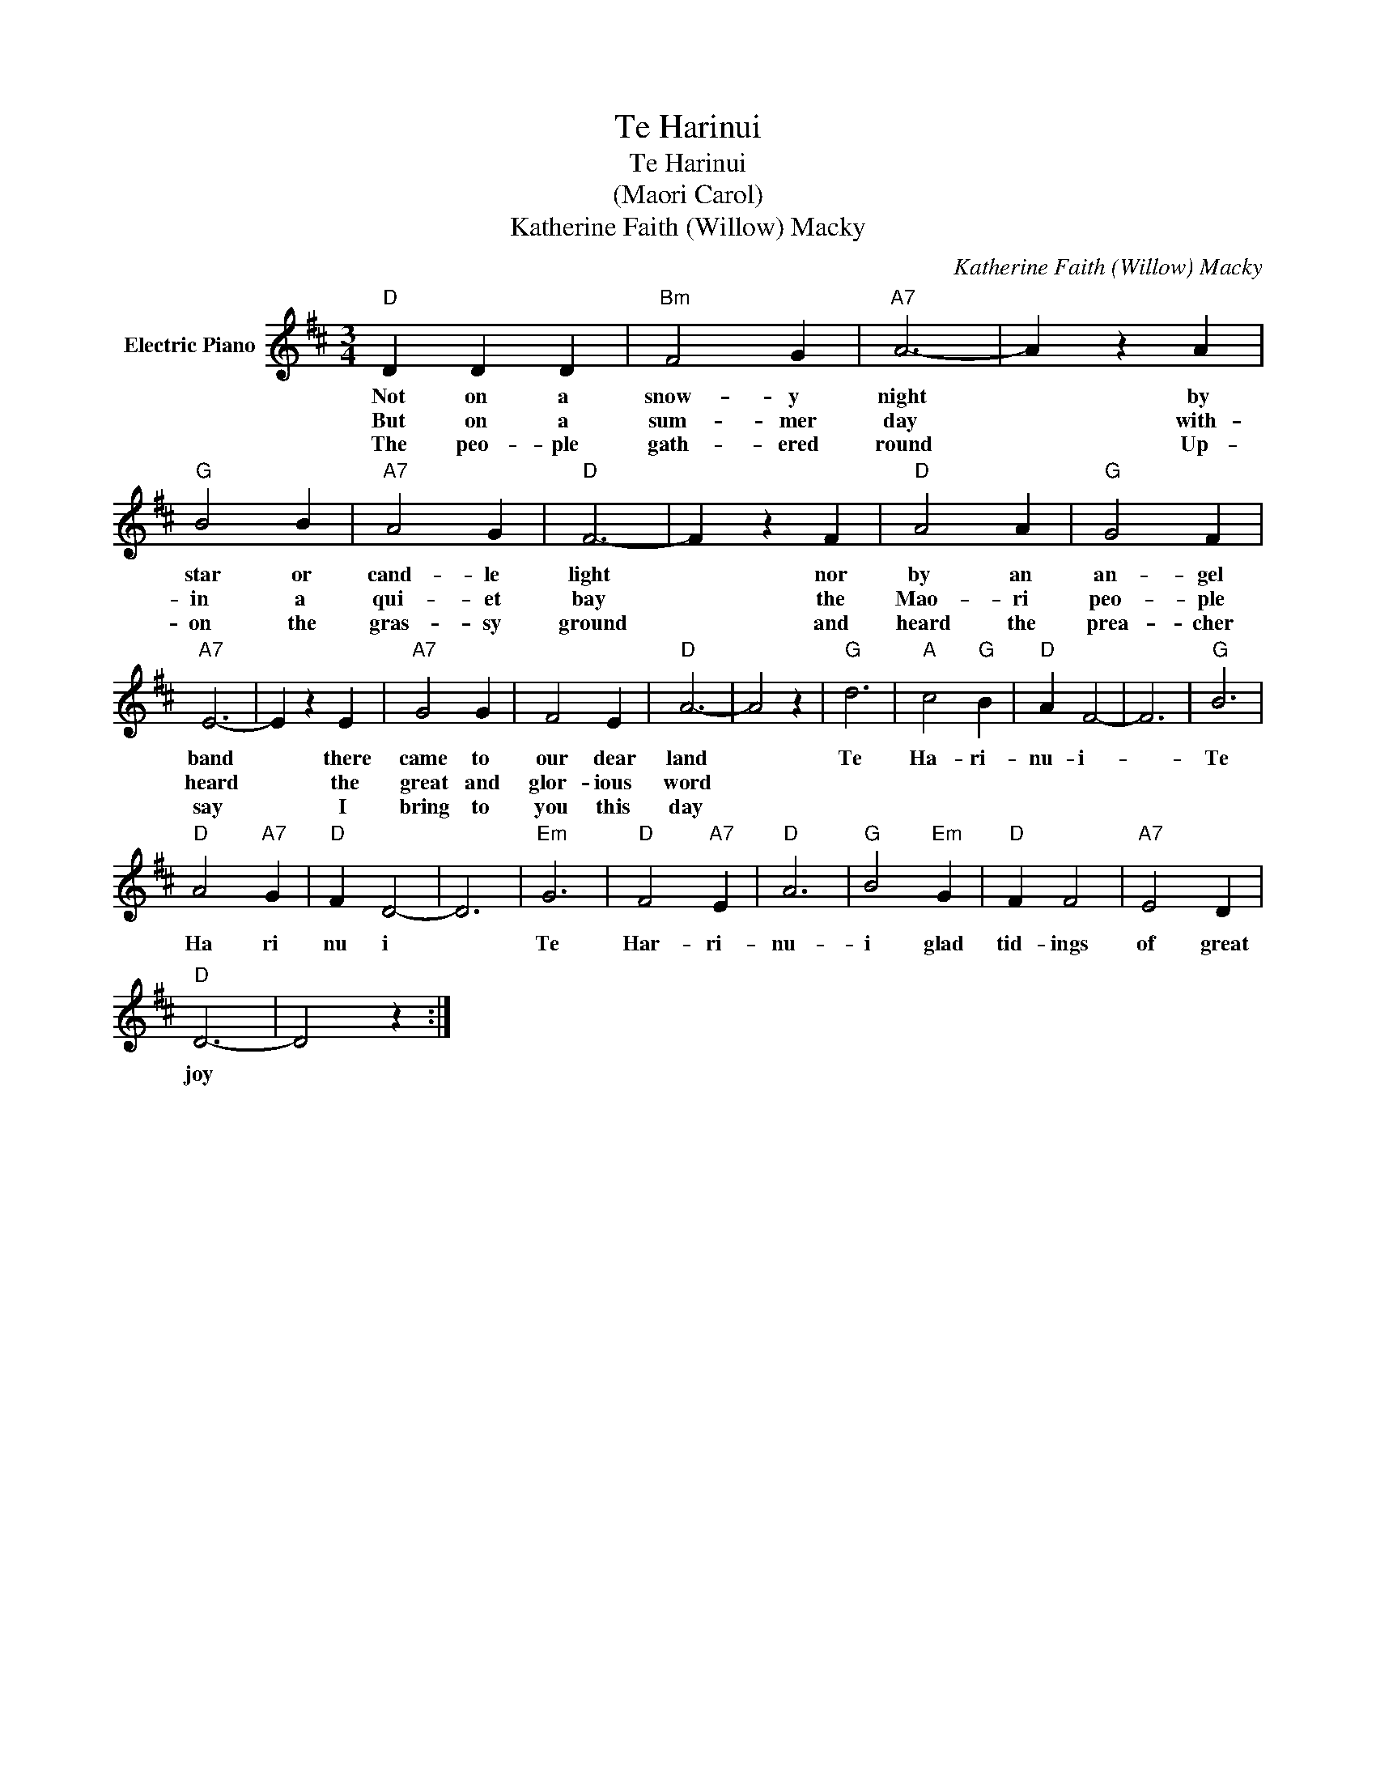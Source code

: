 X:1
T:Te Harinui
T:Te Harinui
T:(Maori Carol)
T:Katherine Faith (Willow) Macky
C:Katherine Faith (Willow) Macky
Z:All Rights Reserved
L:1/4
M:3/4
K:D
V:1 treble nm="Electric Piano"
%%MIDI program 4
V:1
"D" D D D |"Bm" F2 G |"A7" A3- | A z A |"G" B2 B |"A7" A2 G |"D" F3- | F z F |"D" A2 A |"G" G2 F | %10
w: Not on a|snow- y|night|* by|star or|cand- le|light|* nor|by an|an- gel|
w: But on a|sum- mer|day|* with-|in a|qui- et|bay|* the|Mao- ri|peo- ple|
w: The peo- ple|gath- ered|round|* Up-|on the|gras- sy|ground|* and|heard the|prea- cher|
"A7" E3- | E z E |"A7" G2 G | F2 E |"D" A3- | A2 z |"G" d3 |"A" c2"G" B |"D" A F2- | F3 |"G" B3 | %21
w: band|* there|came to|our dear|land||Te|Ha- ri-|nu- i-||Te|
w: heard|* the|great and|glor- ious|word|||||||
w: say|* I|bring to|you this|day|||||||
"D" A2"A7" G |"D" F D2- | D3 |"Em" G3 |"D" F2"A7" E |"D" A3 |"G" B2"Em" G |"D" F F2 |"A7" E2 D | %30
w: Ha ri|nu i||Te|Har- ri-|nu-|i glad|tid- ings|of great|
w: |||||||||
w: |||||||||
"D" D3- | D2 z :| %32
w: joy||
w: ||
w: ||

